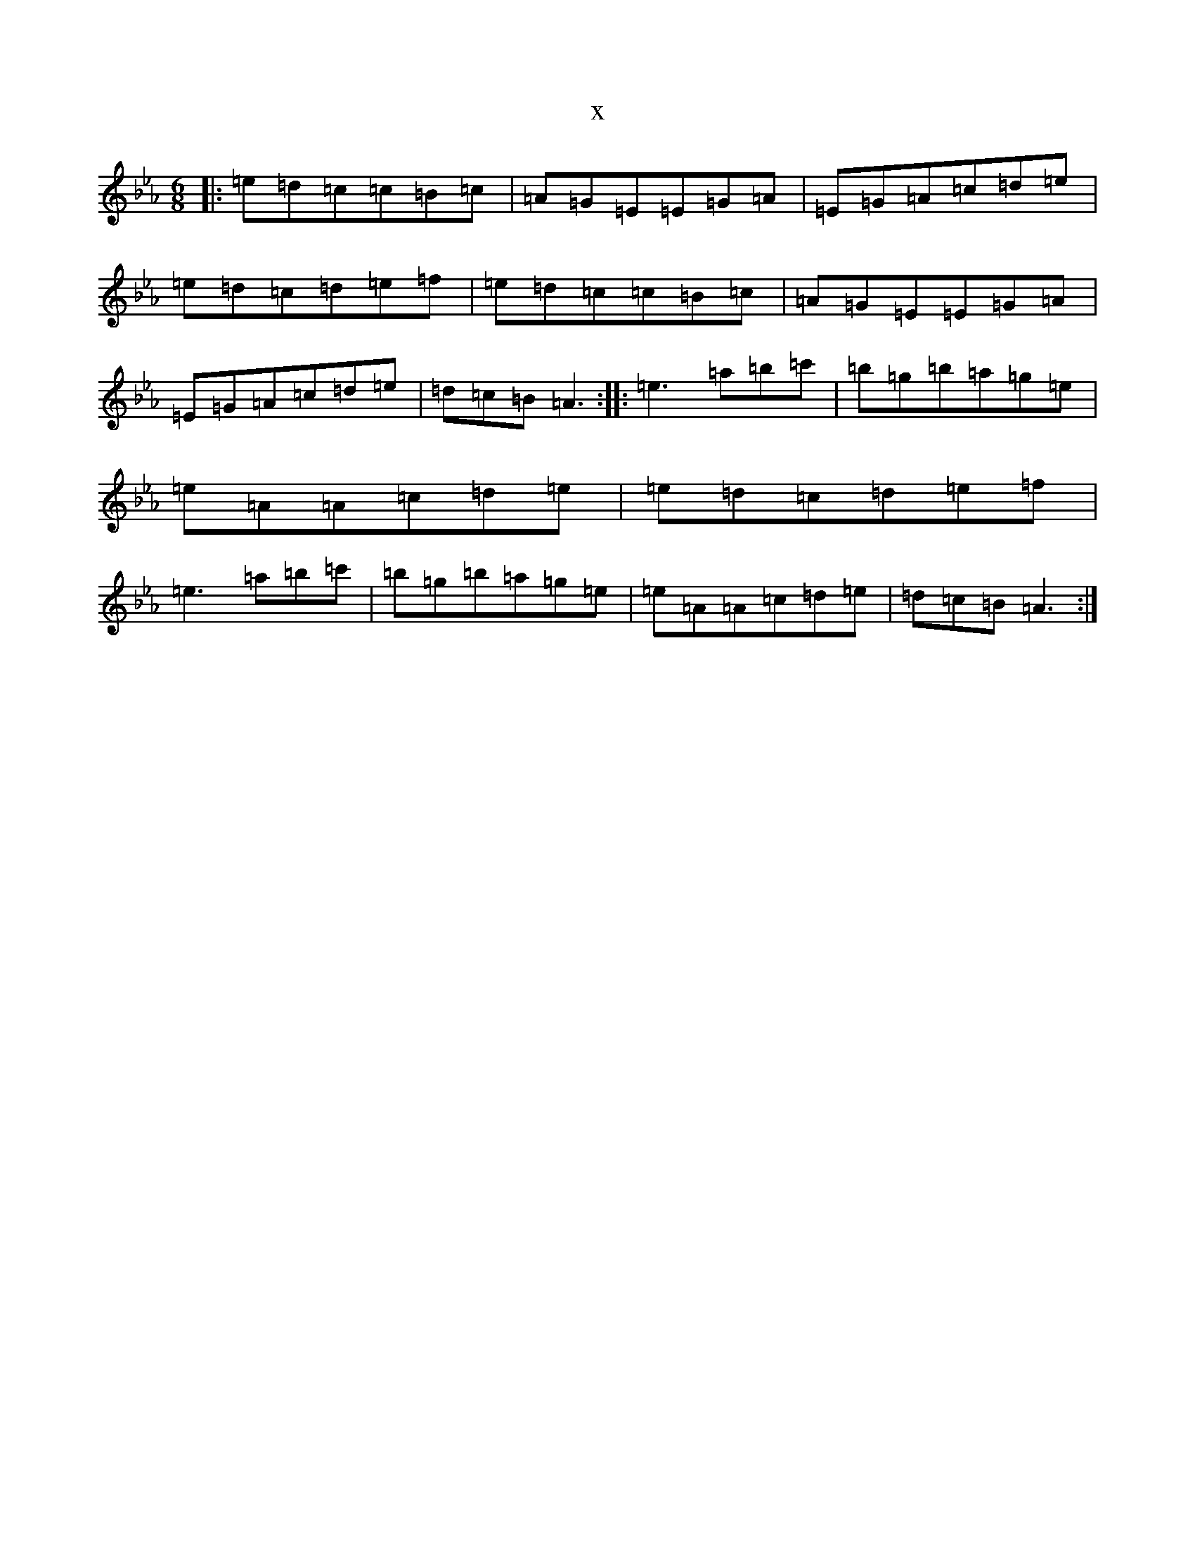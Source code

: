 X:15600
T:x
L:1/8
M:6/8
K: C minor
|:=e=d=c=c=B=c|=A=G=E=E=G=A|=E=G=A=c=d=e|=e=d=c=d=e=f|=e=d=c=c=B=c|=A=G=E=E=G=A|=E=G=A=c=d=e|=d=c=B=A3:||:=e3=a=b=c'|=b=g=b=a=g=e|=e=A=A=c=d=e|=e=d=c=d=e=f|=e3=a=b=c'|=b=g=b=a=g=e|=e=A=A=c=d=e|=d=c=B=A3:|